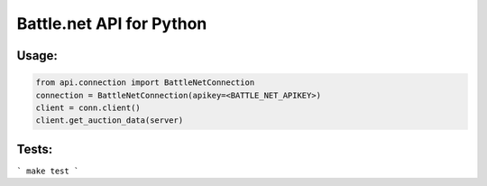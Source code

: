
Battle.net API for Python
=========================


Usage:
------

.. code-block:: python

    from api.connection import BattleNetConnection
    connection = BattleNetConnection(apikey=<BATTLE_NET_APIKEY>)
    client = conn.client()
    client.get_auction_data(server)


Tests:
------

```
make test
```
